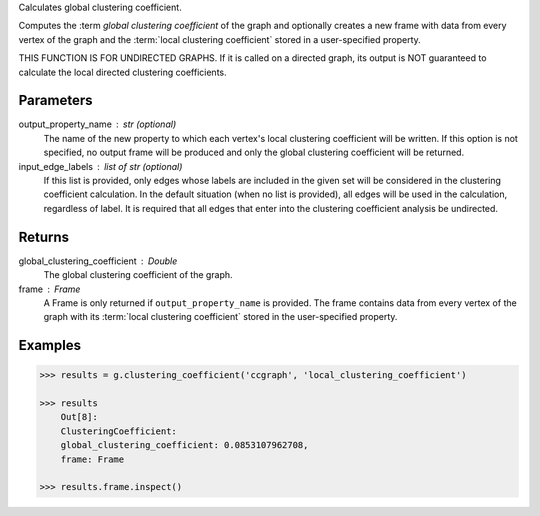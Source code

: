 Calculates global clustering coefficient.

Computes the :term `global clustering coefficient` of the graph and optionally
creates a new frame with data from every vertex of the graph and
the :term:`local clustering coefficient` stored in a user-specified property.

THIS FUNCTION IS FOR UNDIRECTED GRAPHS.
If it is called on a directed graph, its output is NOT guaranteed to calculate
the local directed clustering coefficients.

Parameters
----------
output_property_name : str (optional)
    The name of the new property to which each vertex's local clustering
    coefficient will be written.
    If this option is not specified, no output frame will be produced and only
    the global clustering coefficient will be returned.

input_edge_labels : list of str (optional)
    If this list is provided, only edges whose labels are included in the given
    set will be considered in the clustering coefficient calculation.
    In the default situation (when no list is provided), all edges will be used
    in the calculation, regardless of label.
    It is required that all edges that enter into the clustering coefficient
    analysis  be undirected.

Returns
-------
global_clustering_coefficient : Double
    The global clustering coefficient of the graph.

frame : Frame
    A Frame is only returned if ``output_property_name`` is provided.
    The frame contains data from every vertex of the graph with its
    :term:`local clustering coefficient` stored in the user-specified property.

Examples
--------

.. code::

    >>> results = g.clustering_coefficient('ccgraph', 'local_clustering_coefficient')

    >>> results
        Out[8]:
        ClusteringCoefficient:
        global_clustering_coefficient: 0.0853107962708,
        frame: Frame

    >>> results.frame.inspect()



